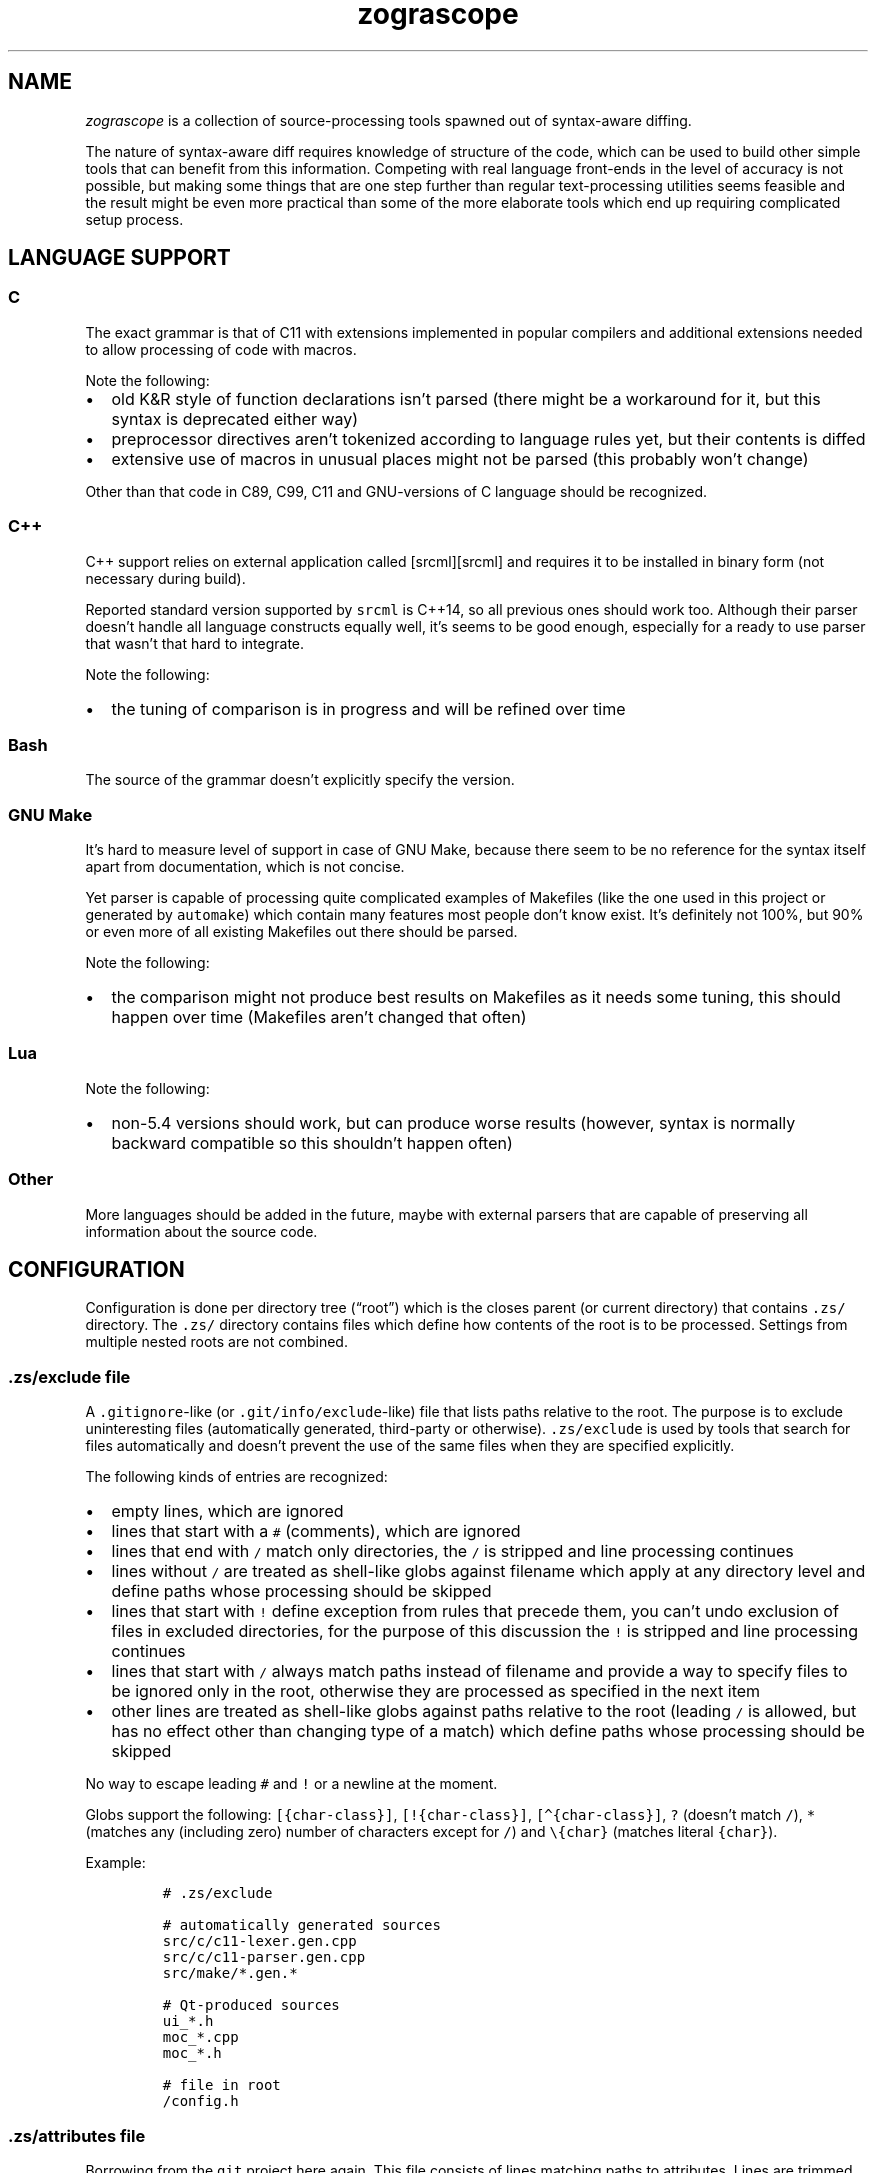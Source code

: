 '\" t
.\" Automatically generated by Pandoc 2.19.2
.\"
.\" Define V font for inline verbatim, using C font in formats
.\" that render this, and otherwise B font.
.ie "\f[CB]x\f[]"x" \{\
. ftr V B
. ftr VI BI
. ftr VB B
. ftr VBI BI
.\}
.el \{\
. ftr V CR
. ftr VI CI
. ftr VB CB
. ftr VBI CBI
.\}
.TH "zograscope" "7" "November 27, 2022" "" ""
.hy
.SH NAME
.PP
\f[I]zograscope\f[R] is a collection of source-processing tools spawned
out of syntax-aware diffing.
.PP
The nature of syntax-aware diff requires knowledge of structure of the
code, which can be used to build other simple tools that can benefit
from this information.
Competing with real language front-ends in the level of accuracy is not
possible, but making some things that are one step further than regular
text-processing utilities seems feasible and the result might be even
more practical than some of the more elaborate tools which end up
requiring complicated setup process.
.SH LANGUAGE SUPPORT
.PP
.TS
tab(@);
lw(9.9n) lw(60.1n).
T{
Language
T}@T{
Status
T}
_
T{
C
T}@T{
C11 and earlier with common extensions, but without K&R syntax
T}
T{
C++
T}@T{
C++14 and earlier with common extensions
T}
T{
Bash
T}@T{
Not targeting a specific version
T}
T{
GNU Make
T}@T{
Most of the syntax
T}
T{
Lua
T}@T{
Version 5.4
T}
.TE
.SS C
.PP
The exact grammar is that of C11 with extensions implemented in popular
compilers and additional extensions needed to allow processing of code
with macros.
.PP
Note the following:
.IP \[bu] 2
old K&R style of function declarations isn\[cq]t parsed (there might be
a workaround for it, but this syntax is deprecated either way)
.IP \[bu] 2
preprocessor directives aren\[cq]t tokenized according to language rules
yet, but their contents is diffed
.IP \[bu] 2
extensive use of macros in unusual places might not be parsed (this
probably won\[cq]t change)
.PP
Other than that code in C89, C99, C11 and GNU-versions of C language
should be recognized.
.SS C++
.PP
C++ support relies on external application called [srcml][srcml] and
requires it to be installed in binary form (not necessary during build).
.PP
Reported standard version supported by \f[V]srcml\f[R] is C++14, so all
previous ones should work too.
Although their parser doesn\[cq]t handle all language constructs equally
well, it\[cq]s seems to be good enough, especially for a ready to use
parser that wasn\[cq]t that hard to integrate.
.PP
Note the following:
.IP \[bu] 2
the tuning of comparison is in progress and will be refined over time
.SS Bash
.PP
The source of the grammar doesn\[cq]t explicitly specify the version.
.SS GNU Make
.PP
It\[cq]s hard to measure level of support in case of GNU Make, because
there seem to be no reference for the syntax itself apart from
documentation, which is not concise.
.PP
Yet parser is capable of processing quite complicated examples of
Makefiles (like the one used in this project or generated by
\f[V]automake\f[R]) which contain many features most people don\[cq]t
know exist.
It\[cq]s definitely not 100%, but 90% or even more of all existing
Makefiles out there should be parsed.
.PP
Note the following:
.IP \[bu] 2
the comparison might not produce best results on Makefiles as it needs
some tuning, this should happen over time (Makefiles aren\[cq]t changed
that often)
.SS Lua
.PP
Note the following:
.IP \[bu] 2
non-5.4 versions should work, but can produce worse results (however,
syntax is normally backward compatible so this shouldn\[cq]t happen
often)
.SS Other
.PP
More languages should be added in the future, maybe with external
parsers that are capable of preserving all information about the source
code.
.SH CONFIGURATION
.PP
Configuration is done per directory tree (\[lq]root\[rq]) which is the
closes parent (or current directory) that contains \f[V].zs/\f[R]
directory.
The \f[V].zs/\f[R] directory contains files which define how contents of
the root is to be processed.
Settings from multiple nested roots are not combined.
.SS \f[V].zs/exclude\f[R] file
.PP
A \f[V].gitignore\f[R]-like (or \f[V].git/info/exclude\f[R]-like) file
that lists paths relative to the root.
The purpose is to exclude uninteresting files (automatically generated,
third-party or otherwise).
\f[V].zs/exclude\f[R] is used by tools that search for files
automatically and doesn\[cq]t prevent the use of the same files when
they are specified explicitly.
.PP
The following kinds of entries are recognized:
.IP \[bu] 2
empty lines, which are ignored
.IP \[bu] 2
lines that start with a \f[V]#\f[R] (comments), which are ignored
.IP \[bu] 2
lines that end with \f[V]/\f[R] match only directories, the \f[V]/\f[R]
is stripped and line processing continues
.IP \[bu] 2
lines without \f[V]/\f[R] are treated as shell-like globs against
filename which apply at any directory level and define paths whose
processing should be skipped
.IP \[bu] 2
lines that start with \f[V]!\f[R] define exception from rules that
precede them, you can\[cq]t undo exclusion of files in excluded
directories, for the purpose of this discussion the \f[V]!\f[R] is
stripped and line processing continues
.IP \[bu] 2
lines that start with \f[V]/\f[R] always match paths instead of filename
and provide a way to specify files to be ignored only in the root,
otherwise they are processed as specified in the next item
.IP \[bu] 2
other lines are treated as shell-like globs against paths relative to
the root (leading \f[V]/\f[R] is allowed, but has no effect other than
changing type of a match) which define paths whose processing should be
skipped
.PP
No way to escape leading \f[V]#\f[R] and \f[V]!\f[R] or a newline at the
moment.
.PP
Globs support the following: \f[V][{char-class}]\f[R],
\f[V][!{char-class}]\f[R], \f[V][\[ha]{char-class}]\f[R], \f[V]?\f[R]
(doesn\[cq]t match \f[V]/\f[R]), \f[V]*\f[R] (matches any (including
zero) number of characters except for \f[V]/\f[R]) and
\f[V]\[rs]{char}\f[R] (matches literal \f[V]{char}\f[R]).
.PP
Example:
.IP
.nf
\f[C]
# .zs/exclude

# automatically generated sources
src/c/c11-lexer.gen.cpp
src/c/c11-parser.gen.cpp
src/make/*.gen.*

# Qt-produced sources
ui_*.h
moc_*.cpp
moc_*.h

# file in root
/config.h
\f[R]
.fi
.SS \f[V].zs/attributes\f[R] file
.PP
Borrowing from the \f[V]git\f[R] project here again.
This file consists of lines matching paths to attributes.
Lines are trimmed before being processed.
.PP
Empty lines and comments work like in \f[V].zs/excludes\f[R] file, all
other lines follow this pattern:
.IP
.nf
\f[C]
exclude-expr [attr1=value1 [attr2=value2 [...]]]
\f[R]
.fi
.PP
Expressions that define exceptions (start with \f[V]!\f[R]) are
recognized but ignored to keep syntax consistent between different
files, which basically makes them another type of comments.
.PP
Each line of the file is visited in top down order and attributes from
every matching entry are merged with the current state.
Hierarchy of configuration values:
.IP "1." 3
Default values (lowest priority)
.IP "2." 3
Attributes
.IP "3." 3
Command-line parameters (highest priority)
.PP
Supported attributes:
.IP \[bu] 2
\f[V]lang\f[R]
.PD 0
.P
.PD
Default: \[lq]\[lq]
.PD 0
.P
.PD
Those accepted by \f[V]--lang\f[R] command-line option: c, cxx, make,
lua
.IP \[bu] 2
\f[V]tab-size\f[R]
.PD 0
.P
.PD
Default: 4
.PD 0
.P
.PD
Value should be an integer that\[cq]s greater than zero
.PP
Unknown attributes are ignored.
.PP
Example:
.IP
.nf
\f[C]
# .zs/exclude

*.c tab-size=8
*.h tab-size=8 lang=c
tab-2.[ch] tab-size=2

# any.c has tab-size=8
# tab-2.c has tab-size=2
# tab-2.h has tab-size=2 lang=c
# any.h has tab-size=8 lang=c
# any.cpp has tab-size=4
\f[R]
.fi
.SH INVOCATION
.PP
All tools have common and specific command-line arguments.
Tool-specific arguments are described on the page of the tool, common
ones are below.
.PP
\f[V]-h\f[R], \f[V]--help\f[R]
.PD 0
.P
.PD
print help message
.PP
\f[V]--dry-run\f[R]
.PD 0
.P
.PD
parse and exit
.PP
\f[V]--debug[=g]\f[R]
.PD 0
.P
.PD
enable debugging of grammar (\f[V]g\f[R] flag) and/or stree (\f[V]s\f[R]
flag)
.PP
\f[V]--dump[=t]\f[R]
.PD 0
.P
.PD
display tree (\f[V]t\f[R] flag) and/or stree (\f[V]s\f[R] flag)
.PP
\f[V]--time-report\f[R]
.PD 0
.P
.PD
report time spent on different activities
.PP
\f[V]--color\f[R]
.PD 0
.P
.PD
force colorization of output
.PP
\f[V]--lang\f[R] \f[I]name\f[R]
.PD 0
.P
.PD
force specific language (\f[V]c\f[R], \f[V]cxx\f[R], \f[V]make\f[R],
\f[V]lua\f[R]) and disable auto-detection
.PP
\f[V]--no-pager\f[R]
.PD 0
.P
.PD
never spawn a pager for output
.SH BEHAVIOUR
.SS Pager
.PP
By default when output is a terminal (not the case when invoked by Git),
\f[V]less\f[R] is spawn if output is about the size of the screen.
Use \f[V]--no-pager\f[R] to change the behaviour.
.SS Language detection
.PP
By default language is auto-detected based on file name.
When name is not recognized the file is parsed as C.
.SH TOOLS
.PP
\f[B]zs-diff\f[R](1)
.PP
A terminal-based syntax-aware diff.
.PP
\f[B]zs-find\f[R](1)
.PP
Grep-like tool that finds elements of source code structure.
.PP
\f[B]zs-gdiff\f[R](1)
.PP
A Qt5 GUI version of syntax-aware diff.
.PP
\f[B]zs-hi\f[R](1)
.PP
Simple syntax highlighter for xterm-256color palette.
.PP
\f[B]zs-stats\f[R](1)
.PP
Counter of lines of code.
.PP
\f[B]zs-tui\f[R](1)
.PP
TUI interface with underdefined scope of functionality.
.SH AUTHORS
xaizek <xaizek@posteo.net>.
